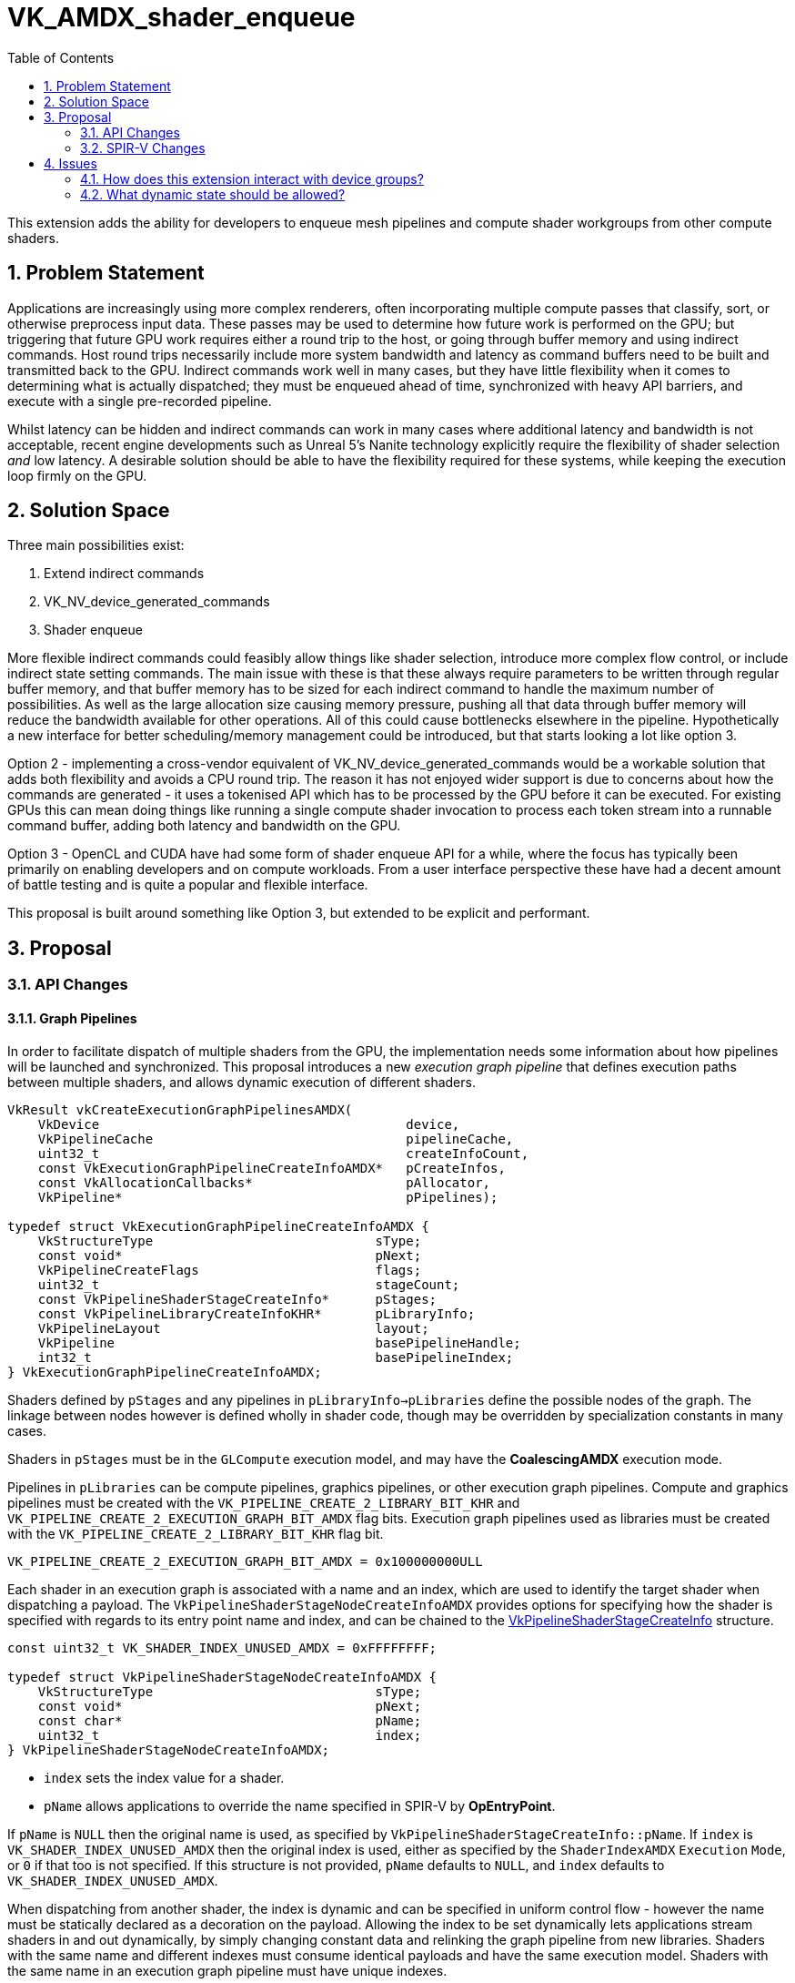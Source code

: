 // Copyright 2023-2025 The Khronos Group Inc.
//
// SPDX-License-Identifier: CC-BY-4.0

# VK_AMDX_shader_enqueue
:toc: left
:docs: https://docs.vulkan.org/spec/latest/
:extensions: {docs}appendices/extensions.html#
:sectnums:

This extension adds the ability for developers to enqueue mesh pipelines and compute shader workgroups from other compute shaders.

## Problem Statement

Applications are increasingly using more complex renderers, often incorporating multiple compute passes that classify, sort, or otherwise preprocess input data.
These passes may be used to determine how future work is performed on the GPU; but triggering that future GPU work requires either a round trip to the host, or going through buffer memory and using indirect commands.
Host round trips necessarily include more system bandwidth and latency as command buffers need to be built and transmitted back to the GPU.
Indirect commands work well in many cases, but they have little flexibility when it comes to determining what is actually dispatched; they must be enqueued ahead of time, synchronized with heavy API barriers, and execute with a single pre-recorded pipeline.

Whilst latency can be hidden and indirect commands can work in many cases where additional latency and bandwidth is not acceptable, recent engine developments such as Unreal 5's Nanite technology explicitly require the flexibility of shader selection _and_ low latency.
A desirable solution should be able to have the flexibility required for these systems, while keeping the execution loop firmly on the GPU.


## Solution Space

Three main possibilities exist:

  . Extend indirect commands
  . VK_NV_device_generated_commands
  . Shader enqueue

More flexible indirect commands could feasibly allow things like shader selection, introduce more complex flow control, or include indirect state setting commands.
The main issue with these is that these always require parameters to be written through regular buffer memory, and that buffer memory has to be sized for each indirect command to handle the maximum number of possibilities.
As well as the large allocation size causing memory pressure, pushing all that data through buffer memory will reduce the bandwidth available for other operations.
All of this could cause bottlenecks elsewhere in the pipeline.
Hypothetically a new interface for better scheduling/memory management could be introduced, but that starts looking a lot like option 3.

Option 2 - implementing a cross-vendor equivalent of VK_NV_device_generated_commands would be a workable solution that adds both flexibility and avoids a CPU round trip.
The reason it has not enjoyed wider support is due to concerns about how the commands are generated - it uses a tokenised API which has to be processed by the GPU before it can be executed.
For existing GPUs this can mean doing things like running a single compute shader invocation to process each token stream into a runnable command buffer, adding both latency and bandwidth on the GPU.

Option 3 - OpenCL and CUDA have had some form of shader enqueue API for a while, where the focus has typically been primarily on enabling developers and on compute workloads.
From a user interface perspective these have had a decent amount of battle testing and is quite a popular and flexible interface.

This proposal is built around something like Option 3, but extended to be explicit and performant.


## Proposal

### API Changes

#### Graph Pipelines

In order to facilitate dispatch of multiple shaders from the GPU, the implementation needs some information about how pipelines will be launched and synchronized.
This proposal introduces a new _execution graph pipeline_ that defines execution paths between multiple shaders, and allows dynamic execution of different shaders.

[source,c]
----
VkResult vkCreateExecutionGraphPipelinesAMDX(
    VkDevice                                        device,
    VkPipelineCache                                 pipelineCache,
    uint32_t                                        createInfoCount,
    const VkExecutionGraphPipelineCreateInfoAMDX*   pCreateInfos,
    const VkAllocationCallbacks*                    pAllocator,
    VkPipeline*                                     pPipelines);

typedef struct VkExecutionGraphPipelineCreateInfoAMDX {
    VkStructureType                             sType;
    const void*                                 pNext;
    VkPipelineCreateFlags                       flags;
    uint32_t                                    stageCount;
    const VkPipelineShaderStageCreateInfo*      pStages;
    const VkPipelineLibraryCreateInfoKHR*       pLibraryInfo;
    VkPipelineLayout                            layout;
    VkPipeline                                  basePipelineHandle;
    int32_t                                     basePipelineIndex;
} VkExecutionGraphPipelineCreateInfoAMDX;
----

Shaders defined by `pStages` and any pipelines in `pLibraryInfo->pLibraries` define the possible nodes of the graph.
The linkage between nodes however is defined wholly in shader code, though may be overridden by specialization constants in many cases.

Shaders in `pStages` must be in the `GLCompute` execution model, and may have the *CoalescingAMDX* execution mode.

Pipelines in `pLibraries` can be compute pipelines, graphics pipelines, or other execution graph pipelines. Compute and graphics pipelines must be created with the `VK_PIPELINE_CREATE_2_LIBRARY_BIT_KHR` and `VK_PIPELINE_CREATE_2_EXECUTION_GRAPH_BIT_AMDX` flag bits. Execution graph pipelines used as libraries must be created with the `VK_PIPELINE_CREATE_2_LIBRARY_BIT_KHR` flag bit.

[source,c]
----
VK_PIPELINE_CREATE_2_EXECUTION_GRAPH_BIT_AMDX = 0x100000000ULL
----

Each shader in an execution graph is associated with a name and an index, which are used to identify the target shader when dispatching a payload.
The `VkPipelineShaderStageNodeCreateInfoAMDX` provides options for specifying how the shader is specified with regards to its entry point name and index, and can be chained to the link:{docs}chapters/pipelines.html#VkPipelineShaderStageCreateInfo[VkPipelineShaderStageCreateInfo] structure.

[source,c]
----
const uint32_t VK_SHADER_INDEX_UNUSED_AMDX = 0xFFFFFFFF;

typedef struct VkPipelineShaderStageNodeCreateInfoAMDX {
    VkStructureType                             sType;
    const void*                                 pNext;
    const char*                                 pName;
    uint32_t                                    index;
} VkPipelineShaderStageNodeCreateInfoAMDX;
----

* `index` sets the index value for a shader.
* `pName` allows applications to override the name specified in SPIR-V by *OpEntryPoint*.

If `pName` is `NULL` then the original name is used, as specified by `VkPipelineShaderStageCreateInfo::pName`.
If `index` is `VK_SHADER_INDEX_UNUSED_AMDX` then the original index is used, either as specified by the `ShaderIndexAMDX` `Execution` `Mode`, or `0` if that too is not specified.
If this structure is not provided, `pName` defaults to `NULL`, and `index` defaults to `VK_SHADER_INDEX_UNUSED_AMDX`.

When dispatching from another shader, the index is dynamic and can be specified in uniform control flow - however the name must be statically declared as a decoration on the payload.
Allowing the index to be set dynamically lets applications stream shaders in and out dynamically, by simply changing constant data and relinking the graph pipeline from new libraries.
Shaders with the same name and different indexes must consume identical payloads and have the same execution model.
Shaders with the same name in an execution graph pipeline must have unique indexes.

When dispatching from another shader, any declared input payload for the dispatched node must be less than or equal to the size of the output payload in the dispatching node.
Additionally, if an input payload is declared in the dispatched shader, the input and output payloads must specify members with the same decorations at the same offsets.


##### Graphics Pipeline State

When adding a graphics pipeline to an execution graph pipeline, applications must specify a graphics pipeline with a complete set of state, and the `VK_PIPELINE_CREATE_2_LIBRARY_BIT_KHR` and `VK_PIPELINE_CREATE_2_EXECUTION_GRAPH_BIT_AMDX` flags set.
Graphics pipelines must only include mesh shaders; vertex shader pipelines or mesh pipelines with task shaders are not supported.
When creating such a graphics pipeline from libraries as an interaction with link:{extensions}VK_EXT_graphics_pipeline_library[VK_EXT_graphics_pipeline_library], those libraries must also have been created with those flags.

For graphics pipelines defined in this way, only the following dynamic state is allowed:

  * `VK_DYNAMIC_STATE_VIEWPORT`
  * `VK_DYNAMIC_STATE_SCISSOR`
  * `VK_DYNAMIC_STATE_LINE_WIDTH`
  * `VK_DYNAMIC_STATE_DEPTH_BIAS`
  * `VK_DYNAMIC_STATE_BLEND_CONSTANTS`
  * `VK_DYNAMIC_STATE_DEPTH_BOUNDS`
  * `VK_DYNAMIC_STATE_VIEWPORT_WITH_COUNT`
  * `VK_DYNAMIC_STATE_SCISSOR_WITH_COUNT`
  * `VK_DYNAMIC_STATE_SAMPLE_LOCATIONS_EXT`
  * `VK_DYNAMIC_STATE_FRAGMENT_SHADING_RATE_KHR`

When these dynamic states are specified, this state is captured from the command buffer state at the point the execution graph is dispatched, and applies to all nodes that have that state set dynamically executed as part of that dispatch.
All graphics pipelines in an execution graph must use the same set of dynamic states.
Applications can dynamically choose any other state at runtime by selecting between pipelines with different state when dispatching, but the underlying pipelines must be created statically.

When included as a library in an execution graph pipeline, the node is defined by the first shader in the graphics pipeline.


#### Scratch Memory

Implementations may need scratch memory to manage dispatch queues or similar when executing a pipeline graph, and this is explicitly managed by the application.

[source,c]
----
typedef struct VkExecutionGraphPipelineScratchSizeAMDX {
    VkStructureType                     sType;
    void*                               pNext;
    VkDeviceSize                        minSize;
    VkDeviceSize                        maxSize;
    VkDeviceSize                        sizeGranularity;
} VkExecutionGraphPipelineScratchSizeAMDX;

VkResult vkGetExecutionGraphPipelineScratchSizeAMDX(
    VkDevice                                    device,
    VkPipeline                                  executionGraph,
    VkExecutionGraphPipelineScratchSizeAMDX*    pSizeInfo);
----

Applications can query the required amount of scratch memory for a given pipeline, and the address of a buffer of that size must be provided when calling `vkCmdDispatchGraphAMDX`.
The amount of scratch memory needed by a given pipeline is related to the number and size of payloads across the whole graph; while the exact relationship is implementation dependent, reducing the number of unique nodes (different name string) and size of payloads can reduce scratch memory consumption.

A range of sizes are returned by the implementation; any size between `minSize` and `maxSize` can be used, though the actual memory consumed will be snapped to `minSize` + an integer multiple of `sizeGranularity`.
Choosing any value less than the maximum size will reduce memory pressure but will likely result in degraded performance.

Buffers created for this purpose must use the new buffer usage flags:

[source,c]
----
VK_BUFFER_USAGE_EXECUTION_GRAPH_SCRATCH_BIT_AMDX
VK_BUFFER_USAGE_2_EXECUTION_GRAPH_SCRATCH_BIT_AMDX
----

Scratch memory needs to be initialized against a graph pipeline before it can be used with that graph for the first time, using the following command:

[source,c]
----
void vkCmdInitializeGraphScratchMemoryAMDX(
    VkCommandBuffer                             commandBuffer,
    VkPipeline                                  executionGraph,
    VkDeviceAddress                             scratch,
    VkDeviceSize                                scratchSize);
----

This command initializes it for the execution graph pipeline `executionGraph` with the specified `scratchSize`.
Scratch memory will need to be re-initialized if it is going to be reused with a different execution graph pipeline, but can be used with the same pipeline repeatedly without re-initialization.
Scratch memory initialization can be synchronized using the compute pipeline stage `VK_PIPELINE_STAGE_COMPUTE_SHADER_BIT` and shader write access flag `VK_ACCESS_SHADER_WRITE_BIT`.


#### Dispatch a graph

Once an execution graph has been created and scratch memory has been initialized for it, the following commands can be used to execute the graph:

[source,c]
----
typedef struct VkDispatchGraphInfoAMDX {
    uint32_t                                    nodeIndex;
    uint32_t                                    payloadCount;
    VkDeviceOrHostAddressConstAMDX              payloads;
    uint64_t                                    payloadStride;
} VkDispatchGraphInfoAMDX;

typedef struct VkDispatchGraphCountInfoAMDX {
    uint32_t                                    count;
    VkDeviceOrHostAddressConstAMDX              infos;
    uint64_t                                    stride;
} VkDispatchGraphCountInfoAMDX;

void vkCmdDispatchGraphAMDX(
    VkCommandBuffer                             commandBuffer,
    VkDeviceAddress                             scratch,
    VkDeviceSize                                scratchSize,
    const VkDispatchGraphCountInfoAMDX*         pCountInfo);

void vkCmdDispatchGraphIndirectAMDX(
    VkCommandBuffer                             commandBuffer,
    VkDeviceAddress                             scratch,
    VkDeviceSize                                scratchSize,
    const VkDispatchGraphCountInfoAMDX*         pCountInfo);

void vkCmdDispatchGraphIndirectCountAMDX(
    VkCommandBuffer                             commandBuffer,
    VkDeviceAddress                             scratch,
    VkDeviceSize                                scratchSize,
    VkDeviceAddress                             countInfo);
----

Each of the above commands enqueues payloads for an array of nodes in the bound execution graph pipeline, according to the contents of the `VkDispatchGraphCountInfoAMDX` and `VkDispatchGraphInfoAMDX` structures.

`vkCmdDispatchGraphAMDX` takes all of its arguments from the host pointers.
`VkDispatchGraphCountInfoAMDX::infos.hostAddress` is a pointer to an array of `VkDispatchGraphInfoAMDX` structures,
with stride equal to `VkDispatchGraphCountInfoAMDX::stride` and `VkDispatchGraphCountInfoAMDX::count` elements.

`vkCmdDispatchGraphIndirectAMDX` consumes most parameters on the host, but uses the device address for `VkDispatchGraphCountInfoAMDX::infos`, and also treating `payloads` parameters as device addresses.

`vkCmdDispatchGraphIndirectCountAMDX` consumes `countInfo` on the device and all child parameters also use device addresses.

Data consumed via a device address must be from buffers created with the `VK_BUFFER_USAGE_SHADER_DEVICE_ADDRESS_BIT` and `VK_BUFFER_USAGE_INDIRECT_BUFFER_BIT` flags.
`payloads` is a pointer to a linear array of payloads in memory, with a stride equal to `payloadStride`.
`payloadCount` may be `0`.
The range of memory from `scratch` up to `scratchSize` may be used by the implementation to hold temporary data during graph execution, and can be synchronized using the compute pipeline stage and shader write access flags.

These dispatch commands must not be called in protected command buffers or secondary command buffers.

The size of the payload provided for each dispatched node must be at least as large as the *NodePayloadAMDX* declaration in the node, and the layout of the payload data in memory will be interpreted as it is laid out in the selected node's shader, including any member decorations.
In particular, this means for nodes that consume indirect parameters from the payload, those parameters must be provided in the correct location as specified in the shader.
For example, for a compute shader that does not include a `StaticNumWorkgroupsAMDX` or `CoalescingAMDX` declaration, each dispatch will consume a payload structure containing a member decorated with *PayloadDispatchIndirectAMDX* that indicates the number of workgroups to dispatch in each dimension.

Node payload members must be _explicitly laid out_ with offset and array stride decorations, both in the input and output.

* If the dispatched shader uses `GLCompute` or `MeshEXT` `Execution Model`, then it is allowed to not specify the input payload.
  In this case, the payload is defined implicitly as follows:
** If the `StaticNumWorkgroupsAMDX` or `CoalescingAMDX` execution modes are specified, the payload is empty.
** Otherwise, the payload is a structure with a single member that is a vector of three 32-bit unsigned integers.

Payloads are always read (including built-in values) according to the input payload definition - the output payload definition must have the same size as the expected input, but does not otherwise need to match.
Applications must take care to ensure that values are where they expect them.

The `nodeIndex` is a unique integer identifier identifying a specific shader name and shader index (defined by `VkPipelineShaderStageNodeCreateInfoAMDX`) added to the executable graph pipeline.
`vkGetExecutionGraphPipelineNodeIndexAMDX` can be used to query the identifier for a given node:

[source,c]
----
VkResult vkGetExecutionGraphPipelineNodeIndexAMDX(
    VkDevice                                        device,
    VkPipeline                                      executionGraph,
    const VkPipelineShaderStageNodeCreateInfoAMDX*  pNodeInfo,
    uint32_t*                                       pNodeIndex);
----

`pNodeInfo` specifies the shader name and index as set up when creating the pipeline, with the associated node index returned in `pNodeIndex`.
When used with this function, `pNodeInfo->pName` must not be `NULL`.

[NOTE]
====
To summarize, execution graphs use two kinds of indexes:

. _shader index_ specified in `VkPipelineShaderStageNodeCreateInfoAMDX` and used to enqueue payloads,
. _node index_ specified in `VkDispatchGraphInfoAMDX` and used only for launching the graph from a command buffer.
====

Execution graph pipelines and their resources are bound using a new pipeline bind point:

[source,c]
----
VK_PIPELINE_BIND_POINT_EXECUTION_GRAPH_AMDX
----


#### Properties

The following new properties are added to Vulkan:

[source,c]
----
typedef VkPhysicalDeviceShaderEnqueuePropertiesAMDX {
    VkStructureType                     sType;
    void*                               pNext;
    uint32_t                            maxExecutionGraphDepth;
    uint32_t                            maxExecutionGraphShaderOutputNodes;
    uint32_t                            maxExecutionGraphShaderPayloadSize;
    uint32_t                            maxExecutionGraphShaderPayloadCount;
    uint32_t                            executionGraphDispatchAddressAlignment;
    uint32_t                            maxExecutionGraphWorkgroupCount[3];
    uint32_t                            maxExecutionGraphWorkgroups;
} VkPhysicalDeviceShaderEnqueuePropertiesAMDX;
----

Each limit is defined as follows:

  * `maxExecutionGraphDepth` defines the maximum node chain length in the graph, and must be at least 32.
  A node that is dispatched with an API command is at depth 1 and the node that receives a payload from it is at depth 2, and so on.
  If a node uses tail recursion, each recursive call increases the depth by 1 as well.
  * `maxExecutionGraphShaderOutputNodes` specifies the maximum number of unique nodes that can be dispatched from a single shader, and must be at least 256.
  * `maxExecutionGraphShaderPayloadSize` specifies the maximum total size of payload declarations in a shader, and must be at least 32KB.
  * `maxExecutionGraphShaderPayloadCount` specifies the maximum number of output payloads that can be initialized in a single workgroup, and must be at least 256.
  * `executionGraphDispatchAddressAlignment` specifies the alignment of non-scratch `VkDeviceAddress` arguments consumed by graph dispatch commands, and must be no more than 4 bytes.
  * `maxExecutionGraphWorkgroupCount[3]` describes the maximum number of local workgroups that a shader can be dispatched with,
  and must be at least (65535, 65535, 65535) for the X, Y, and Z dimensions, respectively.
  * `maxExecutionGraphWorkgroups` describes the total number of local workgroups that a shader can be dispatched with and must be at least 16777215.


#### Features

The following new features are added to Vulkan:

[source,c]
----
typedef VkPhysicalDeviceShaderEnqueueFeaturesAMDX {
    VkStructureType                     sType;
    void*                               pNext;
    VkBool32                            shaderEnqueue;
    VkBool32                            shaderMeshEnqueue;
} VkPhysicalDeviceShaderEnqueueFeaturesAMDX;
----

The `shaderEnqueue` feature enables the ability to enqueue compute shader workgroups from other compute shaders.
The `shaderMeshEnqueue` feature enables the ability to enqueue mesh nodes in an execution graph.


### SPIR-V Changes

A new capability is added:

[cols="1,10,8",options="header"]
|====
2+^.^| Capability | Enabling Capabilities
| 5067 | *ShaderEnqueueAMDX* +
Uses shader enqueue capabilities | *Shader*
|====

A new storage class is added:

[cols="1,10,8",options="header"]
|====
2+^.^| Storage Class | Enabling Capabilities
| 5068 | *NodePayloadAMDX* +
Storage for Node Payloads. +
 +
Variables declared with *OpVariable* in the *GLCompute* execution model with the *CoalescingAMDX* execution mode are visible across all invocations within a workgroup; and other variables declared with *OpVariable* in this storage class are visible across all invocations within a node dispatch.
Variables declared with this storage class are readable and writable, and must not have initializers. +
 +
Pointers to this storage class are also used to point to payloads allocated and enqueued for other nodes.
| *ShaderEnqueueAMDX*
|====

An entry point must only declare one variable in the `NodePayloadAMDX` storage class in its interface.

New execution modes are added:

[cols="1,10,3,3,3,8",options="header"]
|====
2+^.^| Execution Mode 3+| Extra Operands | Enabling Capabilities
| 5069 | *CoalescingAMDX* +
Indicates that a GLCompute shader has coalescing semantics. (GLCompute only) +
 +
Must not be declared alongside *StaticNumWorkgroupsAMDX* or *MaxNumWorkgroupsAMDX*.
3+|
|*ShaderEnqueueAMDX*
| 5071 | *MaxNodeRecursionAMDX* +
Maximum number of times a node can enqueue payloads for itself.
3+| _<id>_ +
_Number of recursions_
|*ShaderEnqueueAMDX*
| 5070 | *IsApiEntryAMDX* +
Indicates whether the shader can be dispatched directly by the client API or not. (GLCompute and MeshEXT execution models only) +
 +
_Is Entry_ is a scalar Boolean value, with a value of *true* indicating that it can be dispatched from the API, and *false* indicating that it cannot.
If not specified, defaults to *true*. +
 +
Must be set to *false* if *SharesInputWithAMDX* is specified.
3+| _<id>_ +
_Is Entry_
|*ShaderEnqueueAMDX*
| 5072 | *StaticNumWorkgroupsAMDX* +
Statically declare the number of workgroups dispatched for this shader, instead of obeying an API- or payload-specified value. (GLCompute and MeshEXT only) +
 +
Must not be declared alongside *CoalescingAMDX* or *MaxNumWorkgroupsAMDX*.
| _<id>_ +
_x size_
| _<id>_ +
_y size_
| _<id>_ +
_z size_
|*ShaderEnqueueAMDX*
| 5077 | *MaxNumWorkgroupsAMDX* +
Declare the maximum number of workgroups dispatched for this shader. Dispatches must not exceed this value (GLCompute and MeshEXT only) +
 +
Must not be declared alongside *CoalescingAMDX* or *StaticNumWorkgroupsAMDX*.
| _<id>_ +
_x size_
| _<id>_ +
_y size_
| _<id>_ +
_z size_
|*ShaderEnqueueAMDX*
| 5073 | *ShaderIndexAMDX* +
Declare the node index for this shader. (GLCompute and MeshEXT only) 3+| _<id>_ +
_Shader Index_
|*ShaderEnqueueAMDX*
| 5102 | *SharesInputWithAMDX* +
Declare that this shader is paired with another node, such that it will be dispatched with the same input payload when the identified node is dispatched. +
_Node Name_ and _Shader Index_ indicate the node that the input will be shared with. +
 +
_Node Name_ must be an *OpConstantStringAMDX* or *OpSpecConstantStringAMDX* instruction.
| <id> +
_Node Name_
| _<id>_ +
_Shader Index_
|
|*ShaderEnqueueAMDX*
|====

A shader module declaring `ShaderEnqueueAMDX` capability must only be used in execution graph pipelines created by
`vkCreateExecutionGraphPipelinesAMDX` command.

`MaxNodeRecursionAMDX` must be specified if a shader re-enqueues itself, which takes place if that shader
allocates and enqueues a payload for the same node _name_ and _index_. Other forms of recursion are not allowed.

An application must not dispatch the shader with a number of workgroups in any dimension greater than the values specified by `MaxNumWorkgroupsAMDX`.

`StaticNumWorkgroupsAMDX` allows the declaration of the number of workgroups to dispatch to be coded into the shader itself, which can be useful for optimizing some algorithms. When a compute shader is dispatched using existing `vkCmdDispatchGraph*` commands, the workgroup counts specified there are overridden. When enqueuing such shaders with a payload, these arguments will not be consumed from the payload before application-specified data begins.

The values of `MaxNumWorkgroupsAMDX` and `StaticNumWorkgroupsAMDX` must be less than or equal to `link:{docs}chapters/limits.html#VkPhysicalDeviceShaderEnqueuePropertiesAMDX[VkPhysicalDeviceShaderEnqueuePropertiesAMDX]::maxExecutionGraphWorkgroupCount`.

The product of the X, Y, and Z values of `MaxNumWorkgroupsAMDX` and `StaticNumWorkgroupsAMDX` must be less than or equal to `link:{docs}chapters/limits.html#VkPhysicalDeviceShaderEnqueuePropertiesAMDX[VkPhysicalDeviceShaderEnqueuePropertiesAMDX]::maxExecutionGraphWorkgroups`.

The arguments to each of these execution modes must be a constant 32-bit integer value, and may be supplied via specialization constants.

When a *GLCompute* or *MeshEXT* shader is being used in an execution graph, `NumWorkgroups` must not be used.

When *CoalescingAMDX* is used, it has the following effects on a compute shader's inputs and outputs:

 - The `WorkgroupId` built-in is always `(0,0,0)`
   - NB: This affects related built-ins like `GlobalInvocationId`
   - So similar to `StaticNumWorkgroupsAMDX`, no dispatch size is consumed from the payload-specified
 - The input in the `NodePayloadAMDX` storage class must have a type of `OpTypeNodePayloadArrayAMDX`.
   - This input must be decorated with `NodeMaxPayloadsAMDX`, indicating the number of payloads that can be received.
   - The number of payloads received can be queried through `OpNodePayloadArrayLengthAMDX`

When *SharesInputWithAMDX* is declared, the node will be dispatched whenever the node identified by it is dispatched, with the same input payload.
The following limitations apply for sharing nodes in this way:

 - Nodes must only share with a node that does not declare *SharesInputWithAMDX*
 - No more than 256 nodes in a graph can share the same input (including the base node)
 - Applications must not directly dispatch any node with the *SharesInputWithAMDX* execution mode.
 - Input payloads must be decorated with _NonWritable_ if *SharesInputWithAMDX* is declared.
 - Emitting a payload to a shared node multiplies all of the payload resources by the number of shared nodes, as they count against values in `VkPhysicalDeviceShaderEnqueuePropertiesAMDX`.

If *IsApiEntryAMDX* is set to *false*, `vkCmdDispatchGraph*` commands must not reference this node.

New decorations are added:

[cols="1,10,3,4",options="header"]
|====
2+^.^| Decoration | Extra Operands | Enabling Capabilities
| 5020 | *NodeMaxPayloadsAMDX* +
Must only be used to decorate an *OpTypeNodePayloadArrayAMDX*. +
 +
*OpTypeNodePayloadArrayAMDX* must have this decoration.
The operand indicates the maximum number of payloads that can be in the array, and the maximum number of payloads that can be enqueued with this type.
| _<id>_ +
_Max number of payloads_
|*ShaderEnqueueAMDX*

| 5019 | *NodeSharesPayloadLimitsWithAMDX* +
Decorates an *OpTypeNodePayloadArrayAMDX* declaration to indicate that payloads of this type share output resources with _Payload Type_ when allocated. +
 +
Without the decoration, each types's resources are separately allocated against the output limits; by using the decoration only the limits of _Payload Type_ are considered.
Applications must still ensure that at runtime the actual usage does not exceed these limits, as this decoration only modifies static validation. +
 +
Must only be used to decorate an *OpTypeNodePayloadArrayAMDX* declaration,
_Payload Type_ must be a different *OpTypeNodePayloadArrayAMDX* declaration, and
_Payload Type_ must not be itself decorated with *NodeSharesPayloadLimitsWithAMDX*. +
 +
It is only necessary to decorate one *OpTypeNodePayloadArrayAMDX* declaration to indicate sharing between two node outputs.
Multiple variables can be decorated with the same _Payload Type_ to indicate sharing across multiple node outputs.
| _<id>_ +
_Payload Type_
|*ShaderEnqueueAMDX*

| 5091 | *PayloadNodeNameAMDX* +
Decorates an *OpTypeNodePayloadArrayAMDX* declaration to indicate that the payloads in the array
will be enqueued for the shader with _Node Name_. +
 +
Must only be used to decorate an *OpTypeNodePayloadArrayAMDX* declaration. +
 +
_Node Name_ must be an *OpConstantStringAMDX* or *OpSpecConstantStringAMDX* instruction.
| _<id>_ +
_Node Name_
|*ShaderEnqueueAMDX*

| 5098 | *PayloadNodeBaseIndexAMDX* +
Decorates an *OpTypeNodePayloadArrayAMDX* declaration to indicate a base index that
will be added to the _Node Index_ when allocating payloads of this type.
If not specified, it is equivalent to specifying a value of 0. +
 +
Must only be used to decorate an *OpTypeNodePayloadArrayAMDX* declaration.
| _<id>_ +
_Base Index_
|*ShaderEnqueueAMDX*

| 5099 | *PayloadNodeSparseArrayAMDX* +
Decorates an *OpTypeNodePayloadArrayAMDX* declaration to indicate that nodes at some node indexes may not exist in the execution graph pipeline and cannot be used to allocate payloads. +
 +
If not specified, all node indexes between 0 and the *PayloadNodeArraySizeAMDX* value must be valid nodes in the graph. +
 +
Must only be used to decorate an *OpTypeNodePayloadArrayAMDX* declaration.
|
|*ShaderEnqueueAMDX*

| 5100 | *PayloadNodeArraySizeAMDX* +
Decorates an *OpTypeNodePayloadArrayAMDX* declaration to indicate the maximum node index that can be used when allocating payloads of this type, including the base index offset in *PayloadNodeBaseIndexAMDX* decoration (if present).
If not specified, the node array is considered unbounded. +
 +
Must only be used to decorate an *OpTypeNodePayloadArrayAMDX* declaration. +
 +
If *PayloadNodeSparseArrayAMDX* is not set to *true* for a type initialized by *OpAllocateNodePayloadsAMDX*, this must be specified.
| _<id>_ +
_Array Size_
|*ShaderEnqueueAMDX*

| 5078 | *TrackFinishWritingAMDX* +
Decorates a structure to indicate that when used as a payload it can be written to and works with the *OpFinishWritingNodePayloadAMDX* instruction. +
 +
Must only be used to decorate a structure type declaration. +
 +
If the payload enqueued for a node is using a structure decorated with this value, the input payload in the *NodePayloadAMDX* storage class in the receiving node must use a structure decorated with it as well.
|
|*ShaderEnqueueAMDX*

| 5105 | *PayloadDispatchIndirectAMDX* +
Indicates the dispatch indirect arguments describing the number of workgroups to dispatch in a payload.
Must only be used with *OpMemberDecorate* to decorate the member of a structure.

Must decorate a structure member with a type of *OpTypeInt* or *OpTypeVector* with two or three components.
The integer type or the type of the vector component must be an *OpTypeInt* with up to 32-bit _Width_ and 0 _Signedness_.
If a single integer is used, the Y and Z dispatch indirect arguments are assumed to be 1.
If a vector of two components is used, the Z dispatch indirect argument is assumed to be 1.
|
|*ShaderEnqueueAMDX*
|====

The following new built-ins are provided:

[cols="1,10,8",options="header"]
|====
2+^.^| BuiltIn | Enabling Capabilities
| 5021 | *RemainingRecursionLevelsAMDX* +
The number of times this node can still enqueue payloads for itself. +
Is equal to 0 if at the leaf or if the node is not recursive at all.
|*ShaderEnqueueAMDX*
| 5073 | *ShaderIndexAMDX* +
Index assigned to the current shader.
|*ShaderEnqueueAMDX*
|====

If the `Execution Model` is `GLCompute` or `MeshEXT`, and neither the `StaticNumWorkgroupsAMDX` or `CoalescingAMDX` execution modes are specified, if an input payload is specified it must include a member with the *PayloadDispatchIndirectAMDX* decoration, indicating the number of workgroups to dispatch in each dimension.

New constant instructions are added to allow specialization of string variables, which are used for linkage between shaders.

[cols="4*1"]
|======
3+|[[OpConstantStringAMDX]]*OpConstantStringAMDX* +
 +
Declare a new string specialization constant. +
 +
_String_ is the value of the constant. +
 +
Unlike *OpString*, this is a semantically meaningful instruction and cannot be safely removed from a module.
1+|Capability: +
*ShaderEnqueueAMDX*
| 3 + variable | 5103
| _Result <id>_
| _Literal_ +
_String_
|======

[cols="4*1"]
|======
3+|[[OpSpecConstantStringAMDX]]*OpSpecConstantStringAMDX* +
 +
Declare a new string specialization constant. +
 +
_String_ is the default value of the constant. +
 +
Unlike *OpString*, this is a semantically meaningful instruction and cannot be safely removed from a module. +
 +
This instruction can be specialized to become an *OpConstantStringAMDX* instruction. +
 +
See _Specialization_.
1+|Capability: +
*ShaderEnqueueAMDX*
| 3 + variable | 5104
| _Result <id>_
| _Literal_ +
_String_
|======


A new payload type is defined that can be allocated dynamically and then enqueued for a node:

[cols="4*1",width="100%"]
|=====
3+|[[OpTypeNodePayloadArrayAMDX]]*OpTypeNodePayloadArrayAMDX* +
 +
Declare a new payload array type.  Its length is not known at compile time. +
 +
_Payload Type_ is the type of each payload in the array. +
 +
 See <<OpNodePayloadArrayLengthAMDX,*OpNodePayloadArrayLengthAMDX*>> for getting the length of an array of this type. +
 +
A payload array can be allocated by either *OpAllocateNodePayloadsAMDX* to be enqueued as an output, or via *OpVariable* in the *NodePayloadAMDX* storage class to be consumed as an input. +
 +
Can be dereferenced using an access chain in the same way as *OpTypeRuntimeArray* or *OpTypeArray*.
1+|<<Capability,Capability>>: +
*Shader*
| 3 | 5076
| _Result <id>_
| _<id>_ +
_Payload Type_
|=====

Decorations on this type indicate which node this type will be dispatched to and how it consumes resources.
Once a payload array type has been declared and all relevant decorations specified, they can be allocated using:

[cols="6*2,4"]
|======
6+|[[OpAllocateNodePayloadsAMDX]]*OpAllocateNodePayloadsAMDX* +
 +
Allocates payloads for a node to be later enqueued via *OpEnqueueNodePayloadsAMDX*. +
 +
_Result Type_ must be an *OpTypePointer* to an *OpTypeNodePayloadArrayAMDX* in the *NodePayloadAMDX* storage class. +
 +
The payloads are allocated for the node identified by the _Node Name_ in the *PayloadNodeNameAMDX* decoration on _Result Type_,
with an index equal to the sum of its *PayloadNodeBaseIndexAMDX* decoration (if present) and _Node Index_.
 +
Payloads are allocated for the _Scope_ indicated by _Visibility_, and are visible to all invocations in that _Scope_. +
 +
_Payload Count_ is the number of payloads to allocate in the resulting array.
 +
Behavior is undefined if _Payload Count_ is greater than the *NodeMaxPayloadsAMDX* decoration on _Result Type_. +
 +
_Payload Count_ and _Node Index_ must be dynamically uniform within the scope identified by _Visibility_. +
 +
_Visibility_ must only be either _Invocation_ or _Workgroup_. +
 +
This instruction must be called in uniform control flow within the same workgroup.
1+|Capability: +
*ShaderEnqueueAMDX*
| 6 | 5074
| _<id>_ +
_Result Type_
| _Result_ _<id>_
| _Scope <id>_ +
_Visibility_
| _<id>_ +
_Payload Count_
| _<id>_ +
_Node Index_
|======

Once a payload array is allocated, it can be enqueued to the identified node by calling *OpEnqueueNodePayloadsAMDX*.
Enqueues are performed in the same manner as the `vkCmdDispatchGraph*` API commands.
If the node receiving the payloads has the `CoalescingAMDX` execution mode, there is no guarantee what set of payloads are visible to the same workgroup.

The shader must not enqueue payloads to a shader with the same name as this shader unless the index identifies this node and `MaxNodeRecursionAMDX` is declared with a sufficient depth.
Shaders with the same name and different indexes can each recurse independently.

[cols="3,1,1"]
|======
2+|[[OpEnqueueNodePayloadsAMDX]]*OpEnqueueNodePayloadsAMDX* +
 +
Enqueues a previously allocated payload array for execution by its node. +
 +
_Payload Array_ is a pointer to a payload array that was previously allocated by *OpAllocateNodePayloadsAMDX*. +
 +
This instruction must be called in uniform control flow within the workgroup.
1+|Capability: +
*ShaderEnqueueAMDX*
| 2 | 5075
| _<id>_ +
_Payload Array_
|======

Once this has been called, accessing any element of _Payload Array_ is undefined behavior.

The length of _Payload Array_ can be queried at any point by calling:

[cols="2*1,3*2",width="100%"]
|=====
4+|[[OpNodePayloadArrayLengthAMDX]]*OpNodePayloadArrayLengthAMDX* +
 +
Query the length of a payload array. Must only be used with input payload arrays or allocated output payload arrays. +
 +
_Result_ will be equal to the _Payload Count_ value used to allocate _Payload Array_, or to the number of received payloads if the shader is using *CoalescingAMDX* execution mode. Otherwise, _Result_ will be 1. +
 +
_Result Type_ must be an *OpTypeInt* with 32-bit _Width_ and 0 _Signedness_. +
 +
_Payload Array_ is a pointer to a payload array previously allocated by *OpAllocateNodePayloadsAMDX*, or declared via *OpVariable* in the *NodePayloadAMDX* storage class as an input.
1+|<<Capability,Capability>>: +
*Shader*
| 4 | 5090
| _<id>_ +
_Result Type_
| _Result <id>_
| _<id>_ +
_Payload Array_
|=====

Before allocating payloads, applications can determine whether allocating payloads is possible for a particular node index:

- If a payload type is decorated with *PayloadNodeSparseArrayAMDX*, applications can determine whether a node exists at a particular index.
- If a payload type is decorated with *PayloadNodeNameAMDX* that matches the current node, applications can determine whether a node at a particular index has reached its max recursion depth.
- In all other cases, the payload can be allocated.

[cols="1,2,2,2,2,2"]
|======
5+|[[OpIsNodePayloadValidAMDX]]*OpIsNodePayloadValidAMDX* +
 +
Check if the node payload identified by the _Node Name_ in the *PayloadNodeNameAMDX* decoration,
with an index equal to the sum of its *PayloadNodeBaseIndexAMDX* decoration (if present) and _Node Index_
can be allocated. +
 +
_Result_ is equal to *OpConstantTrue* if the payload is valid and can be allocated, *OpConstantFalse* otherwise. +
 +
_Result Type_ must be *OpTypeBool*. +
 +
_Payload Type_ must be an *OpTypeNodePayloadArrayAMDX* declaration. +
 +
_NodeIndex_ must be less than the value specified by the *PayloadNodeArraySizeAMDX* decoration if specified.
1+|Capability: +
*ShaderEnqueueAMDX*
| 5 | 5101
| _<id>_ +
_Result Type_
| _Result_ _<id>_
| _<id>_ +
_Payload Type_
| _<id>_ +
_Node Index_
|======

Payloads enqueued in this way will be provided to the node through the *NodePayloadAMDX* storage class in the shader.
These payloads can be read by the receiving node, but also can be written for a limited amount of communication between multiple workgroups enqueued for the same node.
It is a data race if one workgroup writes to a particular element of the payload and another workgroup accesses it in any way, with one exception; once all nodes have finished writing, it is safe for the last node to read those values.
Workgroups can indicate that they have finished writing to the payload by calling:

[cols="3,1,1,1,1"]
|======
4+|[[OpFinishWritingNodePayloadAMDX]]*OpFinishWritingNodePayloadAMDX* +
 +
Optionally indicates that all writes to the input payload by the current workgroup have completed. +
 +
_Result_ is equal to *OpConstantTrue* if all workgroups that can access this payload have called this function. +
 +
Must not be called if the shader is using *CoalescingAMDX* execution mode,
or if the shader was dispatched with a `vkCmdDispatchGraph*` client API command,
rather than enqueued from another shader. +
 +
Must not be called if the input payload is not decorated with *TrackFinishWritingAMDX*. +
 +
_Result Type_ must be *OpTypeBool*. +
 +
_Payload_ must be the result of an *OpVariable* in the *NodePayloadAMDX* storage class.
1+|Capability: +
*ShaderEnqueueAMDX*
| 4 | 5078
| _<id>_ +
_Result Type_
| _Result_ _<id>_
| _<id>_ +
_Payload_
|======

Once this has been called for a given payload, writing values into that payload by the current invocation/workgroup is undefined behavior.


## Issues

### How does this extension interact with device groups?

It works the same as any other dispatch commands - work is replicated to all devices unless applications split the work themselves.
There is no automatic scheduling between devices.

### What dynamic state should be allowed?

Proposed: Support a subset of dynamic state.

For now, this specification exposes basic "value" state - primarily things where there is only a value to modify rather than a mode switch or state enable.
